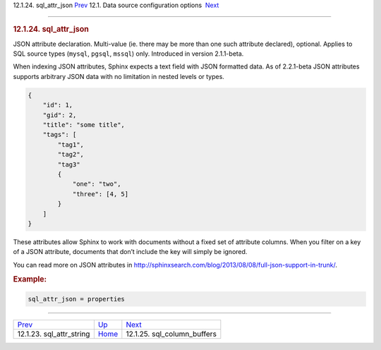 .. raw:: html

   <div class="navheader">

12.1.24. sql\_attr\_json
`Prev <conf-sql-attr-string.html>`__ 
12.1. Data source configuration options
 `Next <conf-sql-column-buffers.html>`__

--------------

.. raw:: html

   </div>

.. raw:: html

   <div class="sect2">

.. raw:: html

   <div class="titlepage">

.. raw:: html

   <div>

.. raw:: html

   <div>

.. rubric:: 12.1.24. sql\_attr\_json
   :name: sql_attr_json
   :class: title

.. raw:: html

   </div>

.. raw:: html

   </div>

.. raw:: html

   </div>

JSON attribute declaration. Multi-value (ie. there may be more than one
such attribute declared), optional. Applies to SQL source types
(``mysql``, ``pgsql``, ``mssql``) only. Introduced in version
2.1.1-beta.

When indexing JSON attributes, Sphinx expects a text field with JSON
formatted data. As of 2.2.1-beta JSON attributes supports arbitrary JSON
data with no limitation in nested levels or types.

.. code:: programlisting

    {
        "id": 1,
        "gid": 2,
        "title": "some title",
        "tags": [
            "tag1",
            "tag2",
            "tag3"
            {
                "one": "two",
                "three": [4, 5]
            }
        ]
    }

These attributes allow Sphinx to work with documents without a fixed set
of attribute columns. When you filter on a key of a JSON attribute,
documents that don’t include the key will simply be ignored.

You can read more on JSON attributes in
http://sphinxsearch.com/blog/2013/08/08/full-json-support-in-trunk/.

.. rubric:: Example:
   :name: example

.. code:: programlisting

    sql_attr_json = properties

.. raw:: html

   </div>

.. raw:: html

   <div class="navfooter">

--------------

+-----------------------------------------+----------------------------------+--------------------------------------------+
| `Prev <conf-sql-attr-string.html>`__    | `Up <confgroup-source.html>`__   |  `Next <conf-sql-column-buffers.html>`__   |
+-----------------------------------------+----------------------------------+--------------------------------------------+
| 12.1.23. sql\_attr\_string              | `Home <index.html>`__            |  12.1.25. sql\_column\_buffers             |
+-----------------------------------------+----------------------------------+--------------------------------------------+

.. raw:: html

   </div>
